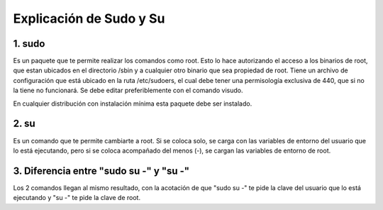 Explicación de Sudo y Su
=====================================

1. sudo
+++++++++++

Es un paquete que te permite realizar los comandos como root. Esto lo hace autorizando el acceso a los binarios de root, que estan ubicados en el directorio /sbin y a cualquier otro binario que sea propiedad de root. Tiene un archivo de configuración que está ubicado en la ruta /etc/sudoers, el cual debe tener una permisología exclusiva de 440, que si no la tiene no funcionará. Se debe editar preferiblemente con el comando visudo.

En cualquier distribución con instalación mínima esta paquete debe ser instalado.

2. su
+++++++++++

Es un comando que te permite cambiarte a root. Si se coloca solo, se carga con las variables de entorno del usuario que lo está ejecutando, pero si se coloca acompañado del menos (-), se cargan las variables de entorno de root.

3. Diferencia entre "sudo su -" y "su -"
+++++++++++

Los 2 comandos llegan al mismo resultado, con la acotación de que "sudo su -" te pide la clave del usuario que lo está ejecutando y "su -" te pide la clave de root.


